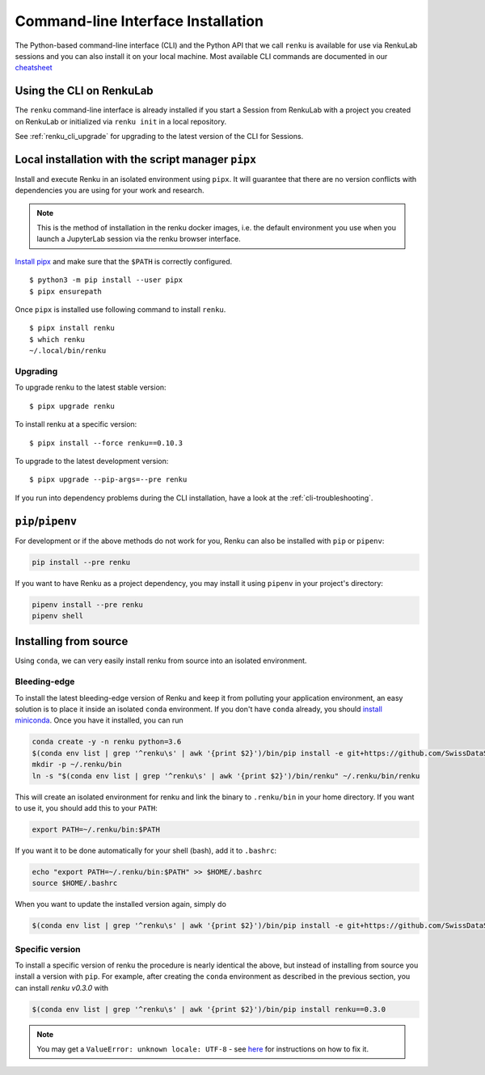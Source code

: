 .. _cli_installation:

Command-line Interface Installation
===================================

The Python-based command-line interface (CLI) and the Python API that we call
``renku`` is available for use via RenkuLab sessions and you can
also install it on your local machine. Most available CLI commands are
documented in our `cheatsheet <https://raw.githubusercontent.com/SwissDataScienceCenter/renku/master/docs/_static/cheatsheet/cheatsheet.pdf>`_

Using the CLI on RenkuLab
-------------------------

The ``renku`` command-line interface is already installed if you start a
Session from RenkuLab with a project you created on RenkuLab or
initialized via ``renku init`` in a local repository.

See :ref:`renku_cli_upgrade` for upgrading to the latest version of the CLI for
Sessions.


Local installation with the script manager ``pipx``
---------------------------------------------------

Install and execute Renku in an isolated environment using ``pipx``.
It will guarantee that there are no version conflicts with dependencies
you are using for your work and research.

.. note::

  This is the method of installation in the renku docker images,
  i.e. the default environment you use when you launch a JupyterLab session
  via the renku browser interface.

`Install pipx <https://github.com/pipxproject/pipx#install-pipx>`_
and make sure that the ``$PATH`` is correctly configured.

::

    $ python3 -m pip install --user pipx
    $ pipx ensurepath

Once ``pipx`` is installed use following command to install ``renku``.

::

    $ pipx install renku
    $ which renku
    ~/.local/bin/renku


.. _upgrading_local:

Upgrading
^^^^^^^^^

To upgrade renku to the latest stable version:

::

    $ pipx upgrade renku

To install renku at a specific version:

::

    $ pipx install --force renku==0.10.3

To upgrade to the latest development version:

::

    $ pipx upgrade --pip-args=--pre renku

If you run into dependency problems during the CLI installation,
have a look at the :ref:`cli-troubleshooting`.

``pip``/``pipenv``
------------------

For development or if the above methods do not work for you, Renku can also
be installed with ``pip`` or ``pipenv``:

.. code-block:: console

  pip install --pre renku

If you want to have Renku as a project dependency, you may install it using
``pipenv`` in your project's directory:

.. code-block:: console

  pipenv install --pre renku
  pipenv shell


Installing from source
----------------------

Using ``conda``, we can very easily install renku from source into an isolated
environment.

Bleeding-edge
^^^^^^^^^^^^^

To install the latest bleeding-edge version of Renku and keep it from
polluting your application environment, an easy solution is to place it inside
an  isolated ``conda`` environment. If you don't have ``conda`` already, you
should `install miniconda <https://conda.io/miniconda.html>`__. Once you have
it installed, you can run

.. code-block:: console

  conda create -y -n renku python=3.6
  $(conda env list | grep '^renku\s' | awk '{print $2}')/bin/pip install -e git+https://github.com/SwissDataScienceCenter/renku-python.git#egg=renku
  mkdir -p ~/.renku/bin
  ln -s "$(conda env list | grep '^renku\s' | awk '{print $2}')/bin/renku" ~/.renku/bin/renku

This will create an isolated environment for renku and link the binary to
``.renku/bin`` in your home directory. If you want to use it, you should
add this to your ``PATH``:

.. code-block:: console

  export PATH=~/.renku/bin:$PATH

If you want it to be done automatically for your shell (bash), add it to ``.bashrc``:

.. code-block:: console

  echo "export PATH=~/.renku/bin:$PATH" >> $HOME/.bashrc
  source $HOME/.bashrc

When you want to update the installed version again, simply do

.. code-block:: console

  $(conda env list | grep '^renku\s' | awk '{print $2}')/bin/pip install -e git+https://github.com/SwissDataScienceCenter/renku-python.git#egg=renku


Specific version
^^^^^^^^^^^^^^^^

To install a specific version of renku the procedure is nearly identical
the above, but instead of installing from source you install a version with ``pip``.
For example, after creating the ``conda`` environment as described in the previous
section, you can install `renku v0.3.0` with

.. code-block:: console

  $(conda env list | grep '^renku\s' | awk '{print $2}')/bin/pip install renku==0.3.0


.. note::

    You may get a ``ValueError: unknown locale: UTF-8`` - see `here
    <https://docs.pipenv.org/diagnose/#valueerror-unknown-locale-utf-8>`_ for
    instructions on how to fix it.
